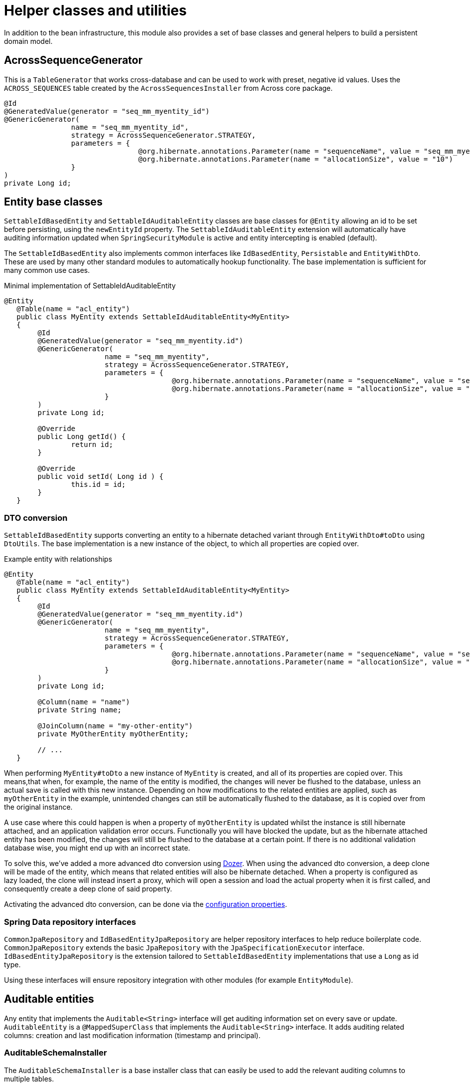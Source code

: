 = Helper classes and utilities

In addition to the bean infrastructure, this module also provides a set of base classes and general helpers to build a persistent domain model.

[#sequence-generator]
== AcrossSequenceGenerator
This is a `TableGenerator` that works cross-database and can be used to work with preset, negative id values.
Uses the `ACROSS_SEQUENCES` table created by the `AcrossSequencesInstaller` from Across core package.

[source,java,indent=0]
[subs="verbatim,quotes,attributes"]
----
	@Id
	@GeneratedValue(generator = "seq_mm_myentity_id")
	@GenericGenerator(
			name = "seq_mm_myentity_id",
			strategy = AcrossSequenceGenerator.STRATEGY,
			parameters = {
					@org.hibernate.annotations.Parameter(name = "sequenceName", value = "seq_mm_myentity_id"),
					@org.hibernate.annotations.Parameter(name = "allocationSize", value = "10")
			}
	)
	private Long id;
----

[#entity-base-classes]
== Entity base classes

`SettableIdBasedEntity` and `SettableIdAuditableEntity` classes are base classes for `@Entity` allowing an id to be set before persisting, using the `newEntityId` property.
The `SettableIdAuditableEntity` extension will automatically have auditing information updated when `SpringSecurityModule` is active and entity intercepting is enabled (default).

The `SettableIdBasedEntity` also implements common interfaces like `IdBasedEntity`, `Persistable` and `EntityWithDto`.
These are used by many other standard modules to automatically hookup functionality.
The base implementation is sufficient for many common use cases.

.Minimal implementation of SettableIdAuditableEntity
[source,java,indent=0]
[subs="verbatim,quotes,attributes"]
----
	@Entity
    @Table(name = "acl_entity")
    public class MyEntity extends SettableIdAuditableEntity<MyEntity>
    {
    	@Id
    	@GeneratedValue(generator = "seq_mm_myentity.id")
    	@GenericGenerator(
    			name = "seq_mm_myentity",
    			strategy = AcrossSequenceGenerator.STRATEGY,
    			parameters = {
    					@org.hibernate.annotations.Parameter(name = "sequenceName", value = "seq_mm_myentity"),
    					@org.hibernate.annotations.Parameter(name = "allocationSize", value = "1")
    			}
    	)
    	private Long id;

    	@Override
    	public Long getId() {
    		return id;
    	}

    	@Override
    	public void setId( Long id ) {
    		this.id = id;
    	}
    }
----

[#entity-dto-conversion]
=== DTO conversion
`SettableIdBasedEntity` supports converting an entity to a hibernate detached variant through `EntityWithDto#toDto` using `DtoUtils`.
The base implementation is a new instance of the object, to which all properties are copied over.

.Example entity with relationships
[source,java,indent=0]
[subs="verbatim,quotes,attributes"]
----
	@Entity
    @Table(name = "acl_entity")
    public class MyEntity extends SettableIdAuditableEntity<MyEntity>
    {
    	@Id
    	@GeneratedValue(generator = "seq_mm_myentity.id")
    	@GenericGenerator(
    			name = "seq_mm_myentity",
    			strategy = AcrossSequenceGenerator.STRATEGY,
    			parameters = {
    					@org.hibernate.annotations.Parameter(name = "sequenceName", value = "seq_mm_myentity"),
    					@org.hibernate.annotations.Parameter(name = "allocationSize", value = "1")
    			}
    	)
    	private Long id;

    	@Column(name = "name")
    	private String name;

    	@JoinColumn(name = "my-other-entity")
    	private MyOtherEntity myOtherEntity;

    	// ...
    }
----
When performing `MyEntity#toDto` a new instance of `MyEntity` is created, and all of its properties are copied over.
This means,that when, for example, the name of the entity is modified, the changes will never be flushed to the database, unless an actual save is called with this new instance.
Depending on how modifications to the related entities are applied, such as `myOtherEntity` in the example, unintended changes can still be automatically flushed to the database, as it is copied over from the original instance.

A use case where this could happen is when a property of `myOtherEntity` is updated whilst the instance is still hibernate attached, and an application validation error occurs.
Functionally you will have blocked the update, but as the hibernate attached entity has been modified, the changes will still be flushed to the database at a certain point.
If there is no additional validation database wise, you might end up with an incorrect state.

To solve this, we've added a more advanced dto conversion using http://dozer.sourceforge.net/[Dozer].
When using the advanced dto conversion, a deep clone will be made of the entity, which means that related entities will also be hibernate detached.
When a property is configured as lazy loaded, the clone will instead insert a proxy, which will open a session and load the actual property when it is first called, and consequently create a deep clone of said property.

Activating the advanced dto conversion, can be done via the xref:configuration-properties.adoc[configuration properties].

=== Spring Data repository interfaces
`CommonJpaRepository` and `IdBasedEntityJpaRepository` are helper repository interfaces to help reduce boilerplate code.
`CommonJpaRepository` extends the basic `JpaRepository` with the `JpaSpecificationExecutor` interface.
`IdBasedEntityJpaRepository` is the extension tailored to `SettableIdBasedEntity` implementations that use a `Long` as id type.

Using these interfaces will ensure repository integration with other modules (for example `EntityModule`).

[#auditable-entities]
== Auditable entities

Any entity that implements the `Auditable<String>` interface will get auditing information set on every save or update.
`AuditableEntity` is a `@MappedSuperClass` that implements the `Auditable<String>` interface.
It adds auditing related columns: creation and last modification information (timestamp and principal).

=== AuditableSchemaInstaller

The `AuditableSchemaInstaller` is a base installer class that can easily be used to add the relevant auditing columns to multiple tables.

.Example entity with Auditable properties added
[source,java,indent=0]
[subs="verbatim,quotes,attributes"]
----

@Entity
@Table(name = "customers")
public class Customer extends SettableIdAuditableEntity<Customer>
{
	@Id
	private Long id;

	@Column(name = "customerName")
	private String customerName;

}
----

.Equivalent AuditableSchemaInstaller to add the auditing columns in database
[source,java,indent=0]
[subs="verbatim,quotes,attributes"]
----
@Order(2)
@Installer(description = "Adds auditable columns to specific tables", version = 1)
public class MyAuditableInstaller extends AuditableSchemaInstaller
{
	@Override
	protected Collection<String> getTableNames() {
		return Collections.singleton( "customers" );
	}
}
----

Note the use of `@Order(2)` which might be necessary to ensure that your `AuditableSchemaInstaller` is run *after* running your base schema installer.

After starting your application, Across will automatically add the following columns to your entities:

|===
|Column |Type |Description

|created_by
|`String`
|The name of the principal that was creating the entity

|created_date
|`Date`
|The time at which the object was created

|modified_by
|`String`
|The name of the principal that was modifying the entity

|modified_date
|`Date`
|The time at which the object was modified

|
|===
